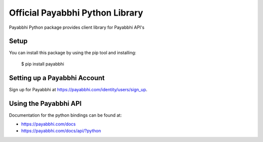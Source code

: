 Official Payabbhi Python Library
===================================

Payabbhi Python package provides client library for Payabbhi API's

Setup
-----

You can install this package by using the pip tool and installing:

    $ pip install payabbhi


Setting up a Payabbhi Account
---------------------------

Sign up for Payabbhi at https://payabbhi.com/identity/users/sign_up.

Using the Payabbhi API
--------------------

Documentation for the python bindings can be found at:

- https://payabbhi.com/docs
- https://payabbhi.com/docs/api/?python

